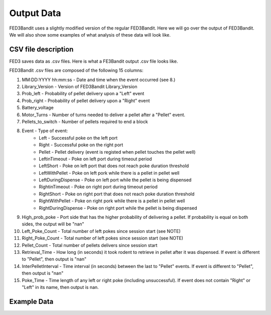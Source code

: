 .. _output data:

Output Data
===============================

FED3Bandit uses a slightly modified version of the regular FED3Bandit. Here we will go over the output 
of FED3Bandit. We will also show some examples of what analysis of these data will look like.

CSV file description
---------------------

FED3 saves data as .csv files. Here is what a FE3Bandit output .csv file looks like.

.. image:: C:/Users/alex.legariamacal/Desktop/fed3live/docs/source/_static/data_output_sample.png


FED3Bandit .csv files are composed of the following 15 columns:

1. MM:DD:YYYY hh:mm:ss - Date and time when the event occurred (see 8.)
2. Library_Version - Version of FED3Bandit Library_Version
3. Prob_left - Probability of pellet delivery upon a "Left" event
4. Prob_right - Probability of pellet delivery upon a "Right" event
5. Battery_voltage
6. Motor_Turns - Number of turns needed to deliver a pellet after a "Pellet" event.
7. Pellets_to_switch - Number of pellets required to end a block
8. Event - Type of event:
    * Left - Successful poke on the left port
    * Right - Successful poke on the right port
    * Pellet - Pellet delivery (event is registed when pellet touches the pellet well)
    * LeftinTimeout - Poke on left port during timeout period
    * LeftShort - Poke on left port that does not reach poke duration threshold
    * LeftWithPellet - Poke on left pork while there is a pellet in pellet well
    * LeftDuringDispense - Poke on left port while the pellet is being dispensed
    * RightinTimeout - Poke on right port during timeout period
    * RightShort - Poke on right port that does not reach poke duration threshold
    * RightWithPellet - Poke on right pork while there is a pellet in pellet well
    * RightDuringDispense - Poke on right port while the pellet is being dispensed
9. High_prob_poke - Port side that has the higher probability of delivering a pellet. 
   If probability is equal on both sides, the output will be "nan"
10. Left_Poke_Count - Total number of left pokes since session start (see NOTE)
11. Right_Poke_Count - Total number of left pokes since session start (see NOTE)
12. Pellet_Count - Total number of pellets delivers since session start
13. Retrieval_Time - How long (in seconds) it took rodent to retrieve in pellet after 
    it was dispensed. If event is different to "Pellet", then output is "nan"
14. InterPelletInterval - Time interval (in seconds) between the last to "Pellet" events.
    If event is different to "Pellet", then output is "nan"
15. Poke_Time - Time length of any left or right poke (including unsuccessful).
    If event does not contain "Right" or "Left" in its name, then output is nan.
    
Example Data
----------------
